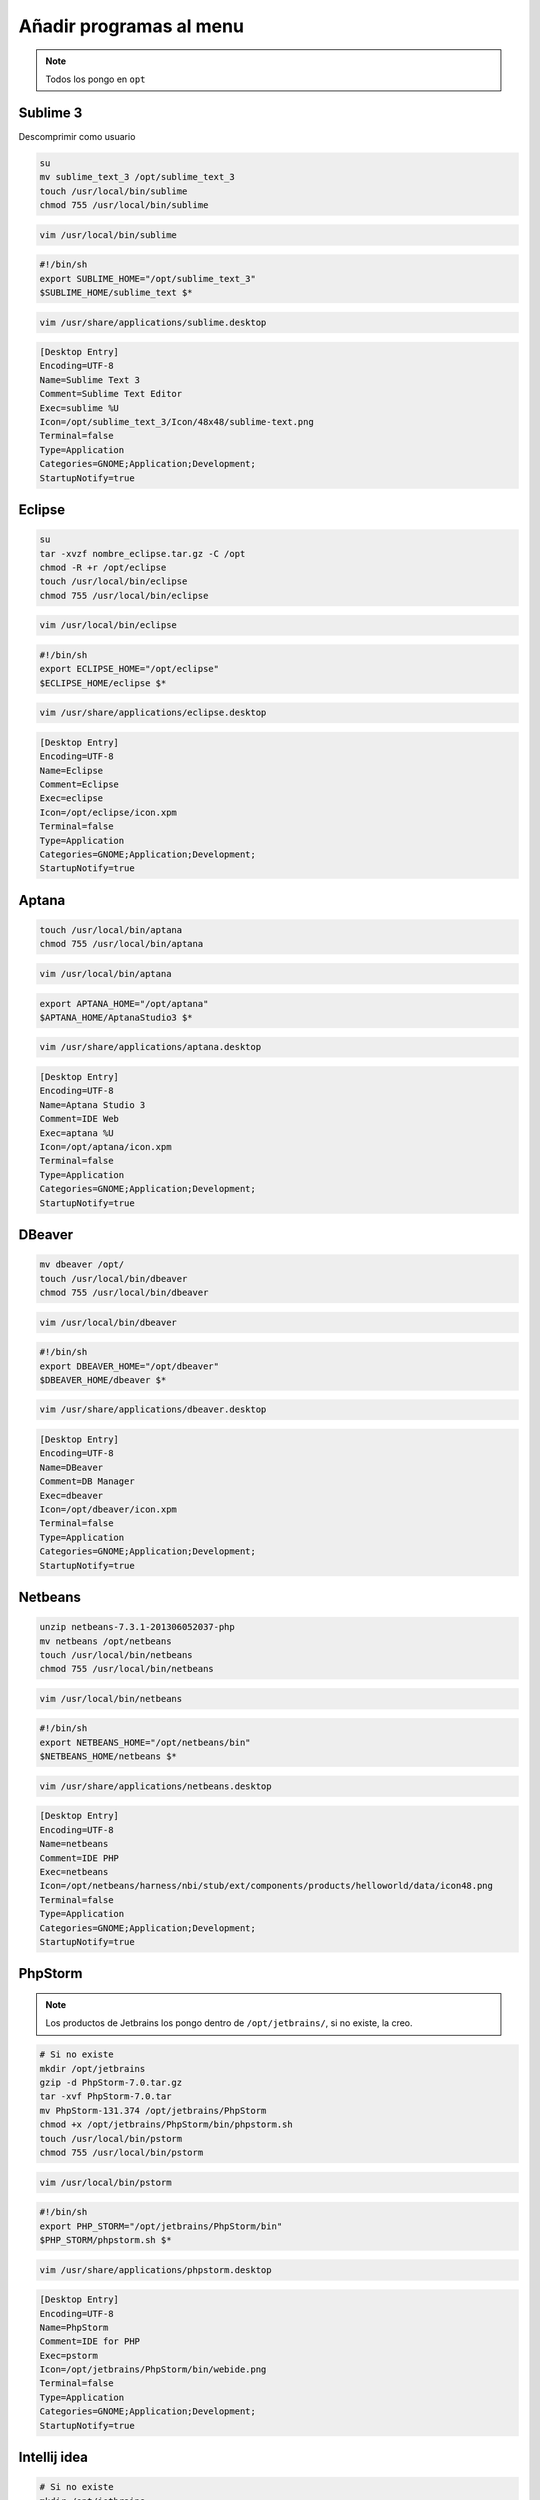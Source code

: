 .. _reference-linux-anadir_programas_al_menu:

########################
Añadir programas al menu
########################

.. note::
    Todos los pongo en ``opt``

Sublime 3
*********

Descomprimir como usuario

.. code-block:: bash

    su
    mv sublime_text_3 /opt/sublime_text_3
    touch /usr/local/bin/sublime
    chmod 755 /usr/local/bin/sublime

.. code-block:: bash

    vim /usr/local/bin/sublime

.. code-block:: bash

    #!/bin/sh
    export SUBLIME_HOME="/opt/sublime_text_3"
    $SUBLIME_HOME/sublime_text $*

.. code-block:: bash

    vim /usr/share/applications/sublime.desktop

.. code-block:: bash

    [Desktop Entry]
    Encoding=UTF-8
    Name=Sublime Text 3
    Comment=Sublime Text Editor
    Exec=sublime %U
    Icon=/opt/sublime_text_3/Icon/48x48/sublime-text.png
    Terminal=false
    Type=Application
    Categories=GNOME;Application;Development;
    StartupNotify=true

Eclipse
*******

.. code-block:: bash

    su
    tar -xvzf nombre_eclipse.tar.gz -C /opt
    chmod -R +r /opt/eclipse
    touch /usr/local/bin/eclipse
    chmod 755 /usr/local/bin/eclipse

.. code-block:: bash

    vim /usr/local/bin/eclipse

.. code-block:: bash

    #!/bin/sh
    export ECLIPSE_HOME="/opt/eclipse"
    $ECLIPSE_HOME/eclipse $*

.. code-block:: bash

    vim /usr/share/applications/eclipse.desktop

.. code-block:: bash

    [Desktop Entry]
    Encoding=UTF-8
    Name=Eclipse
    Comment=Eclipse
    Exec=eclipse
    Icon=/opt/eclipse/icon.xpm
    Terminal=false
    Type=Application
    Categories=GNOME;Application;Development;
    StartupNotify=true

Aptana
******

.. code-block:: bash

    touch /usr/local/bin/aptana
    chmod 755 /usr/local/bin/aptana

.. code-block:: bash

    vim /usr/local/bin/aptana

.. code-block:: bash

    export APTANA_HOME="/opt/aptana"
    $APTANA_HOME/AptanaStudio3 $*

.. code-block:: bash

    vim /usr/share/applications/aptana.desktop

.. code-block:: bash

    [Desktop Entry]
    Encoding=UTF-8
    Name=Aptana Studio 3
    Comment=IDE Web
    Exec=aptana %U
    Icon=/opt/aptana/icon.xpm
    Terminal=false
    Type=Application
    Categories=GNOME;Application;Development;
    StartupNotify=true

DBeaver
*******

.. code-block:: bash

    mv dbeaver /opt/
    touch /usr/local/bin/dbeaver
    chmod 755 /usr/local/bin/dbeaver

.. code-block:: bash

    vim /usr/local/bin/dbeaver

.. code-block:: bash

    #!/bin/sh
    export DBEAVER_HOME="/opt/dbeaver"
    $DBEAVER_HOME/dbeaver $*

.. code-block:: bash

    vim /usr/share/applications/dbeaver.desktop

.. code-block:: bash

    [Desktop Entry]
    Encoding=UTF-8
    Name=DBeaver
    Comment=DB Manager
    Exec=dbeaver
    Icon=/opt/dbeaver/icon.xpm
    Terminal=false
    Type=Application
    Categories=GNOME;Application;Development;
    StartupNotify=true

Netbeans
********

.. code-block:: bash

    unzip netbeans-7.3.1-201306052037-php
    mv netbeans /opt/netbeans
    touch /usr/local/bin/netbeans
    chmod 755 /usr/local/bin/netbeans

.. code-block:: bash

    vim /usr/local/bin/netbeans

.. code-block:: bash

    #!/bin/sh
    export NETBEANS_HOME="/opt/netbeans/bin"
    $NETBEANS_HOME/netbeans $*

.. code-block:: bash

    vim /usr/share/applications/netbeans.desktop

.. code-block:: bash

    [Desktop Entry]
    Encoding=UTF-8
    Name=netbeans
    Comment=IDE PHP
    Exec=netbeans
    Icon=/opt/netbeans/harness/nbi/stub/ext/components/products/helloworld/data/icon48.png
    Terminal=false
    Type=Application
    Categories=GNOME;Application;Development;
    StartupNotify=true

PhpStorm
********

.. note::
    Los productos de Jetbrains los pongo dentro de ``/opt/jetbrains/``,
    si no existe, la creo.

.. code-block:: bash

    # Si no existe
    mkdir /opt/jetbrains
    gzip -d PhpStorm-7.0.tar.gz
    tar -xvf PhpStorm-7.0.tar
    mv PhpStorm-131.374 /opt/jetbrains/PhpStorm
    chmod +x /opt/jetbrains/PhpStorm/bin/phpstorm.sh
    touch /usr/local/bin/pstorm
    chmod 755 /usr/local/bin/pstorm

.. code-block:: bash

    vim /usr/local/bin/pstorm

.. code-block:: bash

    #!/bin/sh
    export PHP_STORM="/opt/jetbrains/PhpStorm/bin"
    $PHP_STORM/phpstorm.sh $*

.. code-block:: bash

    vim /usr/share/applications/phpstorm.desktop

.. code-block:: bash

    [Desktop Entry]
    Encoding=UTF-8
    Name=PhpStorm
    Comment=IDE for PHP
    Exec=pstorm
    Icon=/opt/jetbrains/PhpStorm/bin/webide.png
    Terminal=false
    Type=Application
    Categories=GNOME;Application;Development;
    StartupNotify=true



Intellij idea
*************

.. code-block:: bash

    # Si no existe
    mkdir /opt/jetbrains
    cp -r idea-IU-123.169/ /usr/local/jetbrains/intellij-idea
    chmod +x /opt/jetbrains/intellij-idea/bin/idea.sh
    touch /usr/local/bin/intellij-idea
    chmod 755 /usr/local/bin/intellij-idea

.. code-block:: bash

    vim /usr/local/bin/intellij-idea

.. code-block:: bash

    #!/bin/sh
    export INTELLIJ_IDEA="/opt/jetbrains/intellij-idea/bin"
    $INTELLIJ_IDEA/idea.sh $*

.. code-block:: bash

    vim /usr/share/applications/intellij-idea.desktop

.. code-block:: bash

    [Desktop Entry]
    Encoding=UTF-8
    Name=Intellij Idea
    Comment=IDE for JAVA
    Exec=intellij-idea %U
    Icon=/opt/jetbrains/intellij-idea/bin/idea.png
    Terminal=false
    Type=Application
    Categories=GNOME;Application;Development;

PyCharm
*******

.. code-block:: bash

    # Si no existe
    mkdir /opt/jetbrains
    gzip -d pycharm-professional-3.1.3.tar.gz
    tar -xvf pycharm-professional-3.1.3.tar
    mv pycharm-3.1.3/ /opt/jetbrains/pycharm
    chmod +x /opt/jetbrains/pycharm/bin/pycharm.sh
    touch /usr/local/bin/pycharm
    chmod 755 /usr/local/bin/pycharm

.. code-block:: bash

    vim /usr/local/bin/pycharm

.. code-block:: bash

    #!/bin/sh
    export PYCHARM="/opt/jetbrains/pycharm/bin"
    $PYCHARM/pycharm.sh $*

.. code-block:: bash

    vim /usr/share/applications/pycharm.desktop

.. code-block:: bash

    [Desktop Entry]
    Encoding=UTF-8
    Name=PyCharm
    Comment=IDE for Python
    Exec=pycharm %U
    Icon=/opt/jetbrains/pycharm/bin/pycharm.png
    Terminal=false
    Type=Application
    Categories=GNOME;Application;Development;
    StartupNotify=true
